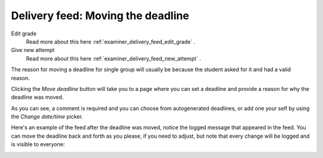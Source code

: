 .. _examiner_delivery_feed_move_deadline:

==================================
Delivery feed: Moving the deadline
==================================

.. image:: images/examiner-feed-actions.png


Edit grade
    Read more about this here :ref:`examiner_delivery_feed_edit_grade` .

Give new attempt
    Read more about this here :ref:`examiner_delivery_feed_new_attempt` .


The reason for moving a deadline for single group will usually be because the student asked for it and had a
valid reason.

Clicking the `Move deadline` button will take you to a page where you can set a deadline and provide a
reason for why the deadline was moved.

.. image:: images/examiner-feed-move-deadline-view.png

As you can see, a comment is required and you can choose from autogenerated deadlines, or add one your self by
using the `Change date/time` picker.


Here's an example of the feed after the deadline was moved, notice the logged message that appeared in the
feed. You can move the deadline back and forth as you please, if you need to adjust, but note that every change will
be logged and is visible to everyone:

.. image:: images/examiner-feed-move-deadline-event.png
